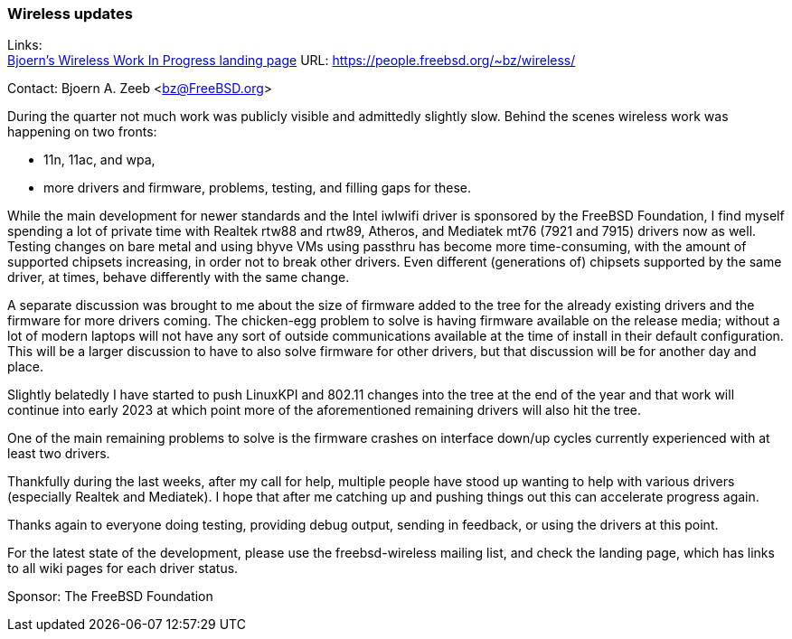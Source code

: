 === Wireless updates

Links: +
link:https://people.freebsd.org/~bz/wireless/[Bjoern's Wireless Work In Progress landing page] URL: link:https://people.freebsd.org/\~bz/wireless/[https://people.freebsd.org/~bz/wireless/] +

Contact: Bjoern A. Zeeb <bz@FreeBSD.org>

During the quarter not much work was publicly visible and admittedly slightly slow.
Behind the scenes wireless work was happening on two fronts:

 * 11n, 11ac, and wpa,

 * more drivers and firmware, problems, testing, and filling gaps for these.

While the main development for newer standards and the Intel iwlwifi driver is sponsored by the FreeBSD Foundation, I find myself spending a lot of private time with Realtek rtw88 and rtw89, Atheros, and Mediatek mt76 (7921 and 7915) drivers now as well.
Testing changes on bare metal and using bhyve VMs using passthru has become more time-consuming, with the amount of supported chipsets increasing, in order not to break other drivers.
Even different (generations of) chipsets supported by the same driver, at times, behave differently with the same change.

A separate discussion was brought to me about the size of firmware added to the tree for the already existing drivers and the firmware for more drivers coming.
The chicken-egg problem to solve is having firmware available on the release media; without a lot of modern laptops will not have any sort of outside communications available at the time of install in their default configuration.
This will be a larger discussion to have to also solve firmware for other drivers, but that discussion will be for another day and place.

Slightly belatedly I have started to push LinuxKPI and 802.11 changes into the tree at the end of the year and that work will continue into early 2023 at which point more of the aforementioned remaining drivers will also hit the tree.

One of the main remaining problems to solve is the firmware crashes on interface down/up cycles currently experienced with at least two drivers.

Thankfully during the last weeks, after my call for help, multiple people have stood up wanting to help with various drivers (especially Realtek and Mediatek).
I hope that after me catching up and pushing things out this can accelerate progress again.

Thanks again to everyone doing testing, providing debug output, sending in feedback, or using the drivers at this point.

For the latest state of the development, please use the freebsd-wireless mailing list, and check the landing page, which has links to all wiki pages for each driver status.

Sponsor: The FreeBSD Foundation
